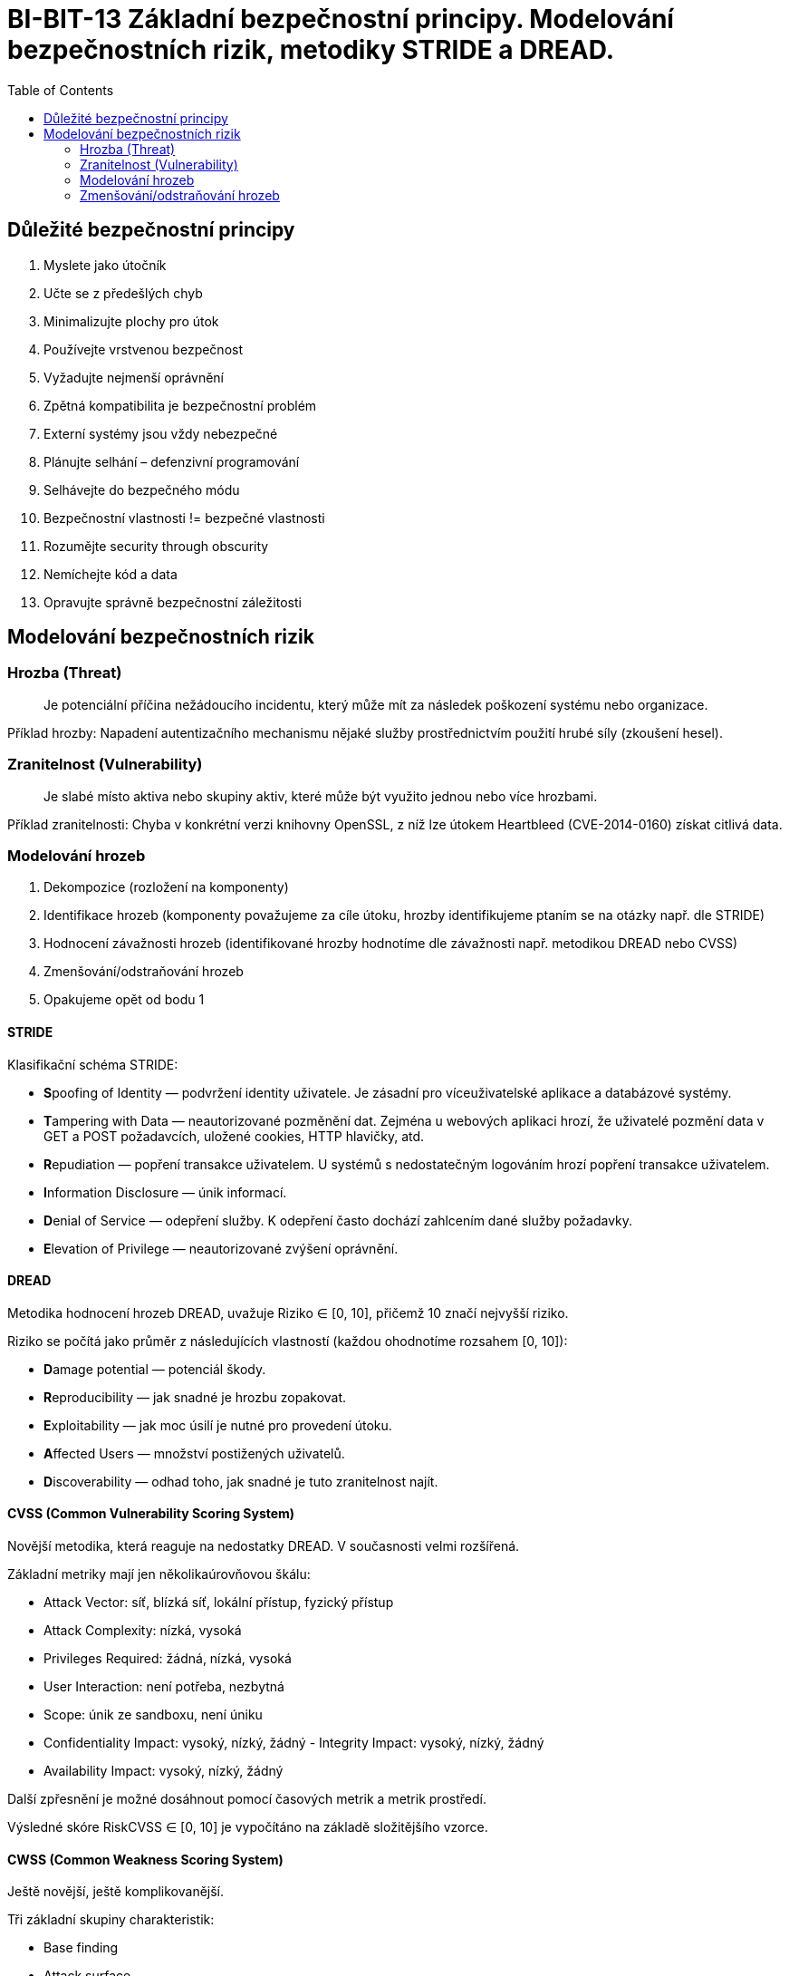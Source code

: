 = BI-BIT-13 Základní bezpečnostní principy. Modelování bezpečnostních rizik, metodiky STRIDE a DREAD.
:toc:

== Důležité bezpečnostní principy

. Myslete jako útočník
. Učte se z předešlých chyb
. Minimalizujte plochy pro útok
. Používejte vrstvenou bezpečnost
. Vyžadujte nejmenší oprávnění
. Zpětná kompatibilita je bezpečnostní problém
. Externí systémy jsou vždy nebezpečné
. Plánujte selhání – defenzivní programování
. Selhávejte do bezpečného módu
. Bezpečnostní vlastnosti != bezpečné vlastnosti
. Rozumějte security through obscurity
. Nemíchejte kód a data
. Opravujte správně bezpečnostní záležitosti

== Modelování bezpečnostních rizik

=== Hrozba (Threat)

____
Je potenciální příčina nežádoucího incidentu, který může mít za následek
poškození systému nebo organizace.
____

Příklad hrozby: Napadení autentizačního mechanismu nějaké služby
prostřednictvím použití hrubé síly (zkoušení hesel).

=== Zranitelnost (Vulnerability)

____
Je slabé místo aktiva nebo skupiny aktiv, které může být využito jednou
nebo více hrozbami.
____

Příklad zranitelnosti: Chyba v konkrétní verzi knihovny OpenSSL, z níž
lze útokem Heartbleed (CVE-2014-0160) získat citlivá data.

=== Modelování hrozeb

. Dekompozice (rozložení na komponenty)
. Identifikace hrozeb (komponenty považujeme za cíle útoku, hrozby
identifikujeme ptaním se na otázky např. dle STRIDE)
. Hodnocení závažnosti hrozeb (identifikované hrozby hodnotíme dle
závažnosti např. metodikou DREAD nebo CVSS)
. Zmenšování/odstraňování hrozeb
. Opakujeme opět od bodu 1

==== STRIDE

Klasifikační schéma STRIDE:

* **S**poofing of Identity — podvržení
identity uživatele. Je zásadní pro víceuživatelské aplikace a databázové
systémy.
* **T**ampering with Data — neautorizované pozměnění dat.
Zejména u webových aplikaci hrozí, že uživatelé pozmění data v GET a
POST požadavcích, uložené cookies, HTTP hlavičky, atd.
* **R**epudiation — popření transakce uživatelem. U systémů s nedostatečným logováním hrozí popření transakce uživatelem.
* **I**nformation Disclosure — únik
informací.
* **D**enial of Service — odepření služby. K odepření často
dochází zahlcením dané služby požadavky.
* **E**levation of Privilege — neautorizované zvýšení oprávnění.

==== DREAD

Metodika hodnocení hrozeb DREAD, uvažuje Riziko ∈ [0, 10], přičemž 10
značí nejvyšší riziko.

Riziko se počítá jako průměr z následujících vlastností (každou
ohodnotíme rozsahem [0, 10]):

- **D**amage potential — potenciál škody.
- **R**eproducibility — jak snadné je hrozbu zopakovat.
- **E**xploitability — jak moc úsilí je nutné pro provedení útoku.
- **A**ffected Users — množství postižených uživatelů.
- **D**iscoverability — odhad toho, jak snadné je tuto zranitelnost najít.

==== CVSS (Common Vulnerability Scoring System)

Novější metodika, která reaguje na nedostatky DREAD. V současnosti velmi
rozšířená.

Základní metriky mají jen několikaúrovňovou škálu:

* Attack Vector: síť, blízká síť, lokální přístup, fyzický přístup
* Attack Complexity: nízká, vysoká
* Privileges Required: žádná, nízká, vysoká
* User Interaction:
není potřeba, nezbytná
* Scope: únik ze sandboxu, není úniku
* Confidentiality Impact: vysoký, nízký, žádný - Integrity Impact: vysoký,
nízký, žádný
* Availability Impact: vysoký, nízký, žádný

Další zpřesnění je možné dosáhnout pomocí časových metrik a metrik
prostředí.

Výsledné skóre RiskCVSS ∈ [0, 10] je vypočítáno na základě složitějšího
vzorce.

==== CWSS (Common Weakness Scoring System)

Ještě novější, ještě komplikovanější.

Tři základní skupiny charakteristik:

* Base finding
* Attack surface
* Environmental

5-6 metrik v každé skupině.

Detailní rozdělení bodů u každé metriky.

=== Zmenšování/odstraňování hrozeb

* Identifikované a Nalezené hrozby seřadíme podle jejich skóre.
* Určíme ty nejvíce nebezpečné.
* Vybereme ty hrozby, u nichž je pravděpodobné, že se stanou
zranitelnostmi.
* Příklad: Při nešifrovaném přenosu citlivých dat mezi klientským
počítačem a serverem, bude hrozba úniku citlivých dat reálná a díky
snadnému provedení útoku se změní ve zranitelnost. Zvolíme a
implementujeme jednu ze 4 strategií řešení hrozby: 1 ponechat hrozbu v
programu 2 informovat uživatele o hrozbě 3 odstranit problém 4 zmenšit
hrozbu Pokračujeme studiem aplikace od začátku.
